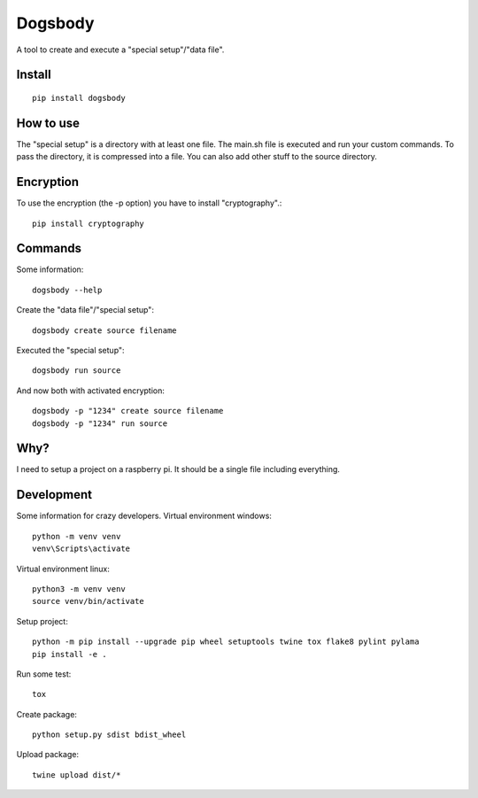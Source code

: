 ========
Dogsbody
========
A tool to create and execute a "special setup"/"data file".

Install
-------
::

  pip install dogsbody

How to use
----------
The "special setup" is a directory with at least one file. The main.sh file is
executed and run your custom commands. To pass the directory, it is compressed
into a file. You can also add other stuff to the source directory.

Encryption
----------
To use the encryption (the -p option) you have to install "cryptography".::

  pip install cryptography

Commands
--------
Some information::

  dogsbody --help

Create the "data file"/"special setup"::

  dogsbody create source filename

Executed the "special setup"::

  dogsbody run source

And now both with activated encryption::

  dogsbody -p "1234" create source filename
  dogsbody -p "1234" run source

Why?
----
I need to setup a project on a raspberry pi. It should be a single file
including everything.

Development
-----------
Some information for crazy developers. Virtual environment windows::

  python -m venv venv
  venv\Scripts\activate

Virtual environment linux::

  python3 -m venv venv
  source venv/bin/activate

Setup project::

  python -m pip install --upgrade pip wheel setuptools twine tox flake8 pylint pylama
  pip install -e .

Run some test::

  tox

Create package::

  python setup.py sdist bdist_wheel

Upload package::

  twine upload dist/*

